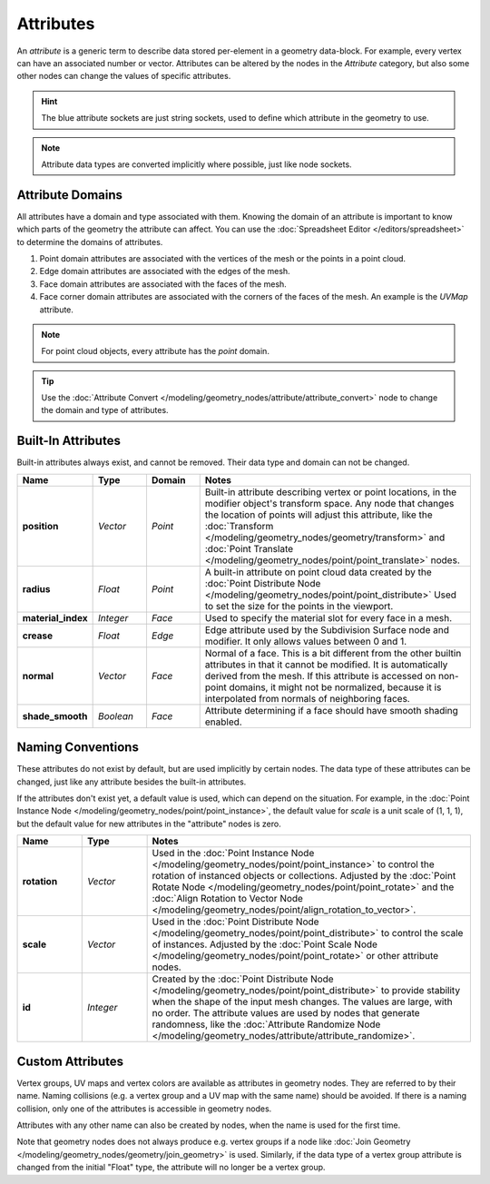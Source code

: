 .. index:: Geometry Nodes; Attribute Reference

**********
Attributes
**********

An *attribute* is a generic term to describe data stored per-element in a geometry data-block.
For example, every vertex can have an associated number or vector.
Attributes can be altered by the nodes in the *Attribute* category, but also some other nodes can
change the values of specific attributes.

.. hint::

   The blue attribute sockets are just string sockets, used to define which attribute in the geometry to use.

.. note::

   Attribute data types are converted implicitly where possible, just like node sockets.

Attribute Domains
===========================

All attributes have a domain and type associated with them. Knowing the domain of an attribute is
important to know which parts of the geometry the attribute can affect. You can use the
:doc:`Spreadsheet Editor </editors/spreadsheet>` to determine the domains of attributes.

#. Point domain attributes are associated with the vertices of the mesh or the points in a point cloud.
#. Edge domain attributes are associated with the edges of the mesh.
#. Face domain attributes are associated with the faces of the mesh.
#. Face corner domain attributes are associated with the corners of the faces of the mesh. An example is the
   *UVMap* attribute.

.. note::

   For point cloud objects, every attribute has the *point* domain.

.. tip::

  Use the :doc:`Attribute Convert </modeling/geometry_nodes/attribute/attribute_convert>` node to change
  the domain and type of attributes.


Built-In Attributes
===================

Built-in attributes always exist, and cannot be removed. Their data type and domain can not be changed.

.. list-table::
   :widths: 10 10 10 50
   :header-rows: 1

   * - Name
     - Type
     - Domain
     - Notes

   * - **position**
     - *Vector*
     - *Point*
     - Built-in attribute describing vertex or point locations, in the modifier
       object's transform space. Any node that changes the location of points will adjust
       this attribute, like the :doc:`Transform </modeling/geometry_nodes/geometry/transform>`
       and :doc:`Point Translate </modeling/geometry_nodes/point/point_translate>` nodes.

   * - **radius**
     - *Float*
     - *Point*
     - A built-in attribute on point cloud data created by
       the :doc:`Point Distribute Node </modeling/geometry_nodes/point/point_distribute>`
       Used to set the size for the points in the viewport.

   * - **material_index**
     - *Integer*
     - *Face*
     - Used to specify the material slot for every face in a mesh.

   * - **crease**
     - *Float*
     - *Edge*
     - Edge attribute used by the Subdivision Surface node and modifier.
       It only allows values between 0 and 1.

   * - **normal**
     - *Vector*
     - *Face*
     - Normal of a face. This is a bit different from the other builtin attributes in that
       it cannot be modified. It is automatically derived from the mesh. If this attribute is
       accessed on non-point domains, it might not be normalized, because it is interpolated
       from normals of neighboring faces.

   * - **shade_smooth**
     - *Boolean*
     - *Face*
     - Attribute determining if a face should have smooth shading enabled.

Naming Conventions
==================

These attributes do not exist by default, but are used implicitly by certain nodes. The data type of
these attributes can be changed, just like any attribute besides the built-in attributes.

If the attributes don't exist yet, a default value is used, which can depend on the situation.
For example, in the :doc:`Point Instance Node </modeling/geometry_nodes/point/point_instance>`,
the default value for *scale* is a unit scale of (1, 1, 1), but the default value for new attributes
in the "attribute" nodes is zero.

.. list-table::
   :widths: 10 10 50
   :header-rows: 1

   * - Name
     - Type
     - Notes

   * - **rotation**
     - *Vector*
     - Used in the :doc:`Point Instance Node </modeling/geometry_nodes/point/point_instance>` to
       control the rotation of instanced objects or collections. Adjusted by
       the :doc:`Point Rotate Node </modeling/geometry_nodes/point/point_rotate>` and
       the :doc:`Align Rotation to Vector Node </modeling/geometry_nodes/point/align_rotation_to_vector>`.

   * - **scale**
     - *Vector*
     - Used in the :doc:`Point Distribute Node </modeling/geometry_nodes/point/point_distribute>` to control
       the scale of instances. Adjusted by the :doc:`Point Scale Node </modeling/geometry_nodes/point/point_rotate>`
       or other attribute nodes.

   * - **id**
     - *Integer*
     - Created by the :doc:`Point Distribute Node </modeling/geometry_nodes/point/point_distribute>` to
       provide stability when the shape of the input mesh changes. The values are large,
       with no order. The attribute values are used by nodes that generate randomness, like
       the :doc:`Attribute Randomize Node </modeling/geometry_nodes/attribute/attribute_randomize>`.


Custom Attributes
=================

Vertex groups, UV maps and vertex colors are available as attributes in geometry nodes.
They are referred to by their name.
Naming collisions (e.g. a vertex group and a UV map with the same name) should be avoided.
If there is a naming collision, only one of the attributes is accessible in geometry nodes.

Attributes with any other name can also be created by nodes, when the name is used for the first time.

Note that geometry nodes does not always produce e.g. vertex groups if a node like
:doc:`Join Geometry </modeling/geometry_nodes/geometry/join_geometry>` is used.
Similarly, if the data type of a vertex group attribute is changed from the initial "Float" type,
the attribute will no longer be a vertex group.
